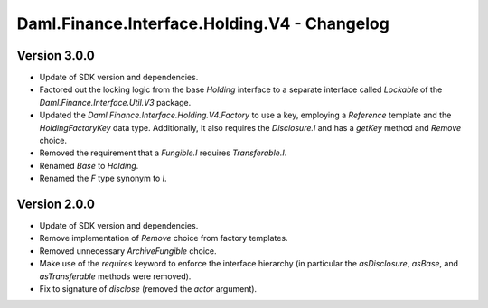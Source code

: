 .. Copyright (c) 2023 Digital Asset (Switzerland) GmbH and/or its affiliates. All rights reserved.
.. SPDX-License-Identifier: Apache-2.0

Daml.Finance.Interface.Holding.V4 - Changelog
#############################################

Version 3.0.0
*************

- Update of SDK version and dependencies.

- Factored out the locking logic from the base `Holding` interface to a separate interface called
  `Lockable` of the `Daml.Finance.Interface.Util.V3` package.

- Updated the `Daml.Finance.Interface.Holding.V4.Factory` to use a key, employing a `Reference`
  template and the `HoldingFactoryKey` data type. Additionally, It also requires the `Disclosure.I`
  and has a `getKey` method and `Remove` choice.

- Removed the requirement that a `Fungible.I` requires `Transferable.I`.

- Renamed `Base` to `Holding`.

- Renamed the `F` type synonym to `I`.

Version 2.0.0
*************

- Update of SDK version and dependencies.

- Remove implementation of `Remove` choice from factory templates.

- Removed unnecessary `ArchiveFungible` choice.

- Make use of the `requires` keyword to enforce the interface hierarchy (in particular the
  `asDisclosure`, `asBase`, and `asTransferable` methods were removed).

- Fix to signature of `disclose` (removed the `actor` argument).
